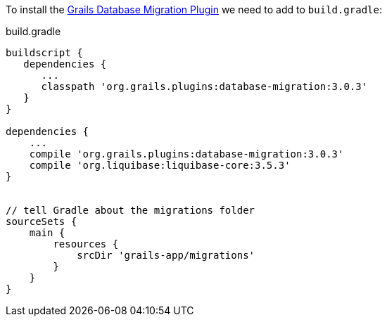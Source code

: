 To install the http://grails-plugins.github.io/grails-database-migration/3.0.x/index.html[Grails Database Migration Plugin]
we need to add to `build.gradle`:

[source, groovy]
.build.gradle
----
buildscript {
   dependencies {
      ...
      classpath 'org.grails.plugins:database-migration:3.0.3'
   }
}

dependencies {
    ...
    compile 'org.grails.plugins:database-migration:3.0.3'
    compile 'org.liquibase:liquibase-core:3.5.3'
}


// tell Gradle about the migrations folder
sourceSets {
    main {
        resources {
            srcDir 'grails-app/migrations'
        }
    }
}
----
